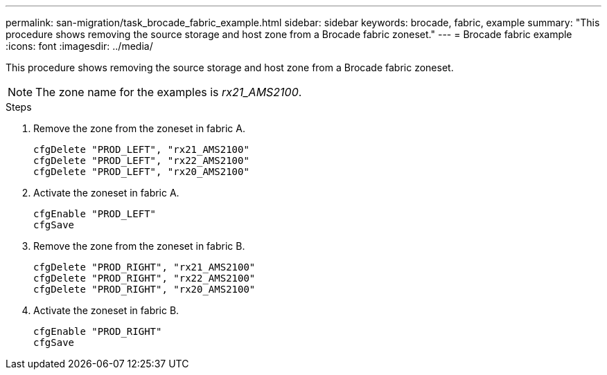 ---
permalink: san-migration/task_brocade_fabric_example.html
sidebar: sidebar
keywords: brocade, fabric, example
summary: "This procedure shows removing the source storage and host zone from a Brocade fabric zoneset."
---
= Brocade fabric example
:icons: font
:imagesdir: ../media/

[.lead]
This procedure shows removing the source storage and host zone from a Brocade fabric zoneset.

[NOTE]
====
The zone name for the examples is _rx21_AMS2100_.
====

.Steps

. Remove the zone from the zoneset in fabric A.
+
----
cfgDelete "PROD_LEFT", "rx21_AMS2100"
cfgDelete "PROD_LEFT", "rx22_AMS2100"
cfgDelete "PROD_LEFT", "rx20_AMS2100"
----

. Activate the zoneset in fabric A.
+
----
cfgEnable "PROD_LEFT"
cfgSave
----

. Remove the zone from the zoneset in fabric B.
+
----
cfgDelete "PROD_RIGHT", "rx21_AMS2100"
cfgDelete "PROD_RIGHT", "rx22_AMS2100"
cfgDelete "PROD_RIGHT", "rx20_AMS2100"
----

. Activate the zoneset in fabric B.
+
----
cfgEnable "PROD_RIGHT"
cfgSave
----
